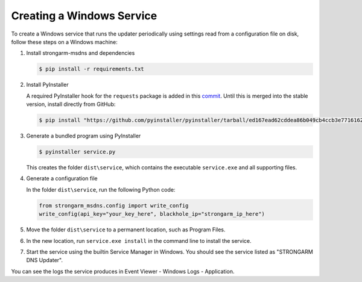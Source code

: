Creating a Windows Service
==========================

To create a Windows service that runs the updater periodically using settings
read from a configuration file on disk, follow these steps on a Windows machine:

#. Install strongarm-msdns and dependencies

   .. code-block:: powershell

      $ pip install -r requirements.txt

#. Install PyInstaller

   A required PyInstaller hook for the ``requests`` package is added in this
   `commit <https://github.com/pyinstaller/pyinstaller/commit/ed167ead62cddea86b049cb4ccb3e7716162afe2>`_.
   Until this is merged into the stable version, install directly from GitHub:

   .. code-block:: powershell

       $ pip install "https://github.com/pyinstaller/pyinstaller/tarball/ed167ead62cddea86b049cb4ccb3e7716162afe2"

#. Generate a bundled program using PyInstaller

   .. code-block:: powershell

       $ pyinstaller service.py

   This creates the folder ``dist\service``, which contains the executable
   ``service.exe`` and all supporting files.

#. Generate a configuration file

   In the folder ``dist\service``, run the following Python code:

   .. code-block:: python

       from strongarm_msdns.config import write_config
       write_config(api_key="your_key_here", blackhole_ip="strongarm_ip_here")

#. Move the folder ``dist\service`` to a permanent location, such as Program
   Files.

#. In the new location, run ``service.exe install`` in the command line to
   install the service.

#. Start the service using the builtin Service Manager in Windows. You should
   see the service listed as "STRONGARM DNS Updater".

You can see the logs the service produces in Event Viewer - Windows Logs -
Application.
